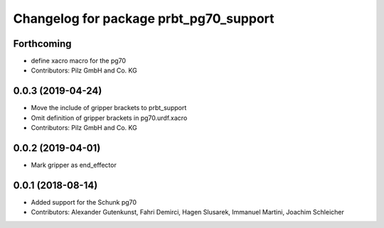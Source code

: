 ^^^^^^^^^^^^^^^^^^^^^^^^^^^^^^^^^^^^^^^
Changelog for package prbt_pg70_support
^^^^^^^^^^^^^^^^^^^^^^^^^^^^^^^^^^^^^^^

Forthcoming
-----------
* define xacro macro for the pg70
* Contributors: Pilz GmbH and Co. KG

0.0.3 (2019-04-24)
------------------
* Move the include of gripper brackets to prbt_support
* Omit definition of gripper brackets in pg70.urdf.xacro
* Contributors: Pilz GmbH and Co. KG

0.0.2 (2019-04-01)
------------------
* Mark gripper as end_effector

0.0.1 (2018-08-14)
------------------
* Added support for the Schunk pg70
* Contributors: Alexander Gutenkunst, Fahri Demirci, Hagen Slusarek, Immanuel Martini, Joachim Schleicher

